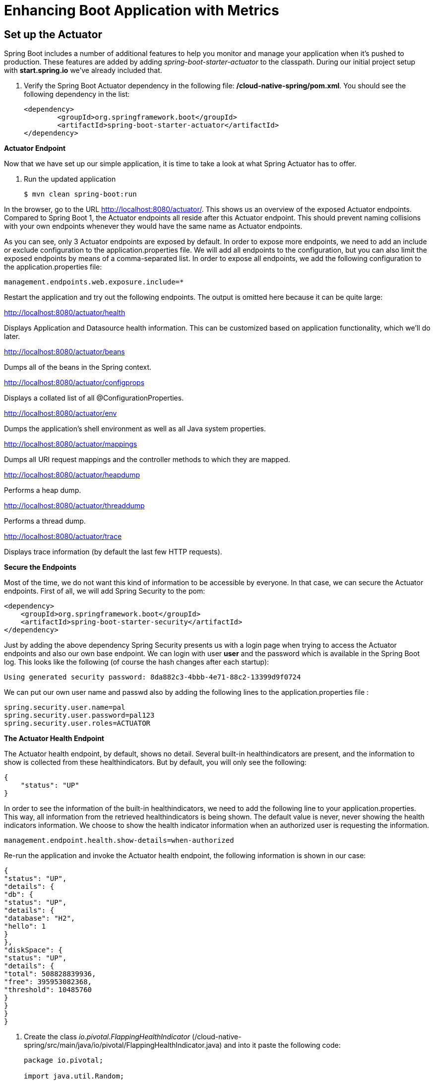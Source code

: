 = Enhancing Boot Application with Metrics

== Set up the Actuator

Spring Boot includes a number of additional features to help you monitor and manage your application when it’s pushed to production. These features are added by adding _spring-boot-starter-actuator_ to the classpath.  During our initial project setup with *start.spring.io* we've already included that.

. Verify the Spring Boot Actuator dependency in the following file: */cloud-native-spring/pom.xml*.  You should see the following dependency in the list:
+
[source, xml]
---------------------------------------------------------------------
<dependency>
	<groupId>org.springframework.boot</groupId>
	<artifactId>spring-boot-starter-actuator</artifactId>
</dependency>
---------------------------------------------------------------------

**Actuator Endpoint**

Now that we have set up our simple application, it is time to take a look at what Spring Actuator has to offer. 

. Run the updated application
+
[source,bash]
---------------------------------------------------------------------
$ mvn clean spring-boot:run
---------------------------------------------------------------------

In the browser, go to the URL http://localhost:8080/actuator/. This shows us an overview of the exposed Actuator endpoints. Compared to Spring Boot 1, the Actuator endpoints all reside after this Actuator endpoint. This should prevent naming collisions with your own endpoints whenever they would have the same name as Actuator endpoints. 

As you can see, only 3 Actuator endpoints are exposed by default. In order to expose more endpoints, we need to add an include or exclude configuration to the application.properties file. We will add all endpoints to the configuration, but you can also limit the exposed endpoints by means of a comma-separated list. In order to expose all endpoints, we add the following configuration to the application.properties file:


[source,bash]
---------------------------------------------------------------------
management.endpoints.web.exposure.include=*

---------------------------------------------------------------------

Restart the application and try out the following endpoints. The output is omitted here because it can be quite large:

http://localhost:8080/actuator/health

Displays Application and Datasource health information.  This can be customized based on application functionality, which we'll do later.

http://localhost:8080/actuator/beans

Dumps all of the beans in the Spring context.

http://localhost:8080/actuator/configprops

Displays a collated list of all @ConfigurationProperties.

http://localhost:8080/actuator/env

Dumps the application’s shell environment as well as all Java system properties.

http://localhost:8080/actuator/mappings

Dumps all URI request mappings and the controller methods to which they are mapped.

http://localhost:8080/actuator/heapdump

Performs a heap dump.

http://localhost:8080/actuator/threaddump

Performs a thread dump.

http://localhost:8080/actuator/trace

Displays trace information (by default the last few HTTP requests).

**Secure the Endpoints**

Most of the time, we do not want this kind of information to be accessible by everyone. In that case, we can secure the Actuator endpoints. First of all, we will add Spring Security to the pom:

[source,bash]
---------------------------------------------------------------------
<dependency>
    <groupId>org.springframework.boot</groupId>
    <artifactId>spring-boot-starter-security</artifactId>
</dependency>
---------------------------------------------------------------------

Just by adding the above dependency Spring  Security presents us with a login page when trying to access the Actuator endpoints and also our own base endpoint. We can login with user *user* and the password which is available in the Spring Boot log. This looks like the following (of course the hash changes after each startup):

[source,bash]
---------------------------------------------------------------------
Using generated security password: 8da882c3-4bbb-4e71-88c2-13399d9f0724
---------------------------------------------------------------------
We can put our own user name and passwd also by adding the following lines to the application.properties file :

[source,bash]
---------------------------------------------------------------------
spring.security.user.name=pal
spring.security.user.password=pal123
spring.security.user.roles=ACTUATOR
---------------------------------------------------------------------

**The Actuator Health Endpoint**

The Actuator health endpoint, by default, shows no detail. Several built-in healthindicators are present, and the information to show is collected from these healthindicators. But by default, you will only see the following:


[source,bash]
---------------------------------------------------------------------
{
    "status": "UP"
}

---------------------------------------------------------------------

In order to see the information of the built-in healthindicators, we need to add the following line to your application.properties.  This way, all information from the retrieved healthindicators is being shown. The default value is never, never showing the health indicators information. We choose to show the health indicator information when an authorized user is requesting the information.

[source,bash]
---------------------------------------------------------------------
management.endpoint.health.show-details=when-authorized
---------------------------------------------------------------------

Re-run the application and invoke the Actuator health endpoint, the following information is shown in our case:

[source,bash]
---------------------------------------------------------------------
{
"status": "UP",
"details": {
"db": {
"status": "UP",
"details": {
"database": "H2",
"hello": 1
}
},
"diskSpace": {
"status": "UP",
"details": {
"total": 508828839936,
"free": 395953082368,
"threshold": 10485760
}
}
}
}
---------------------------------------------------------------------


. Create the class _io.pivotal.FlappingHealthIndicator_ (/cloud-native-spring/src/main/java/io/pivotal/FlappingHealthIndicator.java) and into it paste the following code:
+
[source,java]
---------------------------------------------------------------------
package io.pivotal;

import java.util.Random;

import org.springframework.boot.actuate.health.Health;
import org.springframework.boot.actuate.health.HealthIndicator;
import org.springframework.stereotype.Component;

@Component
public class FlappingHealthIndicator implements HealthIndicator {

    private Random random = new Random(System.currentTimeMillis());

    @Override
    public Health health() {
        int result = random.nextInt(100);
        if (result < 50) {
            return Health.down().withDetail("flapper", "failure").withDetail("random", result).build();
        } else {
            return Health.up().withDetail("flapper", "ok").withDetail("random", result).build();
        }
    }
}
---------------------------------------------------------------------
+
This demo health indicator will randomize the health check.

. Build and run the _cloud-native-spring_ application:
+
[source,bash]
---------------------------------------------------------------------
$ mvn clean spring-boot:run
---------------------------------------------------------------------

. Browse to http://localhost:8080/health and verify that the output is similar to the following (and changes randomly!).
+
[source,json]
---------------------------------------------------------------------
{
  "status": "UP",
  "flapping": {
      "status": "UP",
      "flapper": "ok",
      "random": 42
  },
  "diskSpace": {
      "status": "UP",
      "free": 42345678945,
      "threshold": 12345678
  }
}
---------------------------------------------------------------------

== Metrics

Spring Boot provides an endpoint http://localhost:8080/metrics that exposes several automatically collected metrics for your application. It also allows for the creation of custom metrics.

. Browse to http://localhost:8080/metrics. Review the metrics exposed.
+
[source,json]
---------------------------------------------------------------------
{
"mem": 418830,
"mem.free": 239376,
"processors": 8,
"instance.uptime": 59563,
"uptime": 69462,
"systemload.average": 1.5703125,
"heap.committed": 341504,
"heap.init": 262144,
"heap.used": 102127,
"heap": 3728384,
"nonheap.committed": 79696,
"nonheap.init": 2496,
"nonheap.used": 77326,
"nonheap": 0,
"threads.peak": 14,
"threads.daemon": 11,
"threads.totalStarted": 17,
"threads": 13,
"classes": 9825,
"classes.loaded": 9825,
"classes.unloaded": 0,
"gc.ps_scavenge.count": 9,
"gc.ps_scavenge.time": 80,
"gc.ps_marksweep.count": 2,
"gc.ps_marksweep.time": 157,
"httpsessions.max": -1,
"httpsessions.active": 0,
"gauge.response.metrics": 75,
"gauge.response.star-star.favicon.ico": 9,
"counter.status.200.star-star.favicon.ico": 1,
"counter.status.200.metrics": 1
}
---------------------------------------------------------------------

. Stop the cloud-native-spring application.

== Deploy _cloud-native-spring_ to Pivotal Cloud Foundry
. Build the application
+
[source,bash]
---------------------------------------------------------------------
$ mvn clean package
---------------------------------------------------------------------

. When running a Spring Boot application on Pivotal Cloud Foundry with the actuator endpoints enabled, you can visualize actuator management information on the Applications Manager app dashboard.  To enable this there are a few properties we need to add.  Add the following to */cloud-native-spring/src/main/resources/application.yml*:
+
[source, yaml]
---------------------------------------------------------------------
management:
  security:
    enabled: false
  info:
    git:
      mode: full
  cloudfoundry:
    enabled: true
    skip-ssl-validation: true
---------------------------------------------------------------------

. In order to add full build information to you artifact that is pushed to cloudfoundry, update */cloud-native-spring/pom.xml* and add the following execution and classifier to the spring-boot-maven-plugin:
+
[source, xml]
---------------------------------------------------------------------
<executions>
  <execution>
	  <goals>
		  <goal>build-info</goal>
		</goals>
	</execution>
</executions>
<configuration>
	<classifier>exec</classifier>
</configuration>
---------------------------------------------------------------------
+
The full plugin config should look like the following:
+
[source, xml]
---------------------------------------------------------------------
<plugin>
	<groupId>org.springframework.boot</groupId>
	<artifactId>spring-boot-maven-plugin</artifactId>
	<executions>
		<execution>
			<goals>
			  <goal>build-info</goal>
		  </goals>
	  </execution>
  </executions>
	<configuration>
	  <classifier>exec</classifier>
  </configuration>
</plugin>
---------------------------------------------------------------------

. By specifying a classifier we actually just produced 2 jars, one that is executable and one that can be used as an artifact that could be included in other apps (such as our Client UI app).  Because of this we need to change the name of the jar we included in our manifest.yml file.  Change the jar in the path property to *./target/cloud-native-spring-0.0.1-SNAPSHOT-exec.jar*:
+
[source, yaml]
---------------------------------------------------------------------
---
applications:
- name: cloud-native-spring
  host: cloud-native-spring-${random-word}
  memory: 512M
  instances: 1
  path: ./target/cloud-native-spring-0.0.1-SNAPSHOT-exec.jar
  buildpack: java_buildpack
  timeout: 180 # to give time for the data to import
  env:
    JAVA_OPTS: -Djava.security.egd=file:///dev/urandom
---------------------------------------------------------------------
. Push application into Cloud Foundry
+
$ mvn clean package
$ cf push -f manifest.yml

. Find the URL created for your app in the health status report. Browse to your app.  Also view your application details in the Apps Manager UI:
+
image::images/appsman.jpg[]

. From this UI you can also dynamically change logging levels:
+
image::images/logging.jpg[]

*Congratulations!* You’ve just learned how to add health and metrics to any Spring Boot application.

